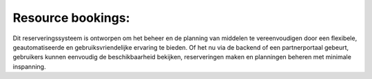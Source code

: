 Resource bookings:
------------------

Dit reserveringssysteem is ontworpen om het beheer en de planning van middelen te vereenvoudigen door een flexibele, geautomatiseerde en gebruiksvriendelijke ervaring te bieden. Of het nu via de backend of een partnerportaal gebeurt, gebruikers kunnen eenvoudig de beschikbaarheid bekijken, reserveringen maken en planningen beheren met minimale inspanning.

